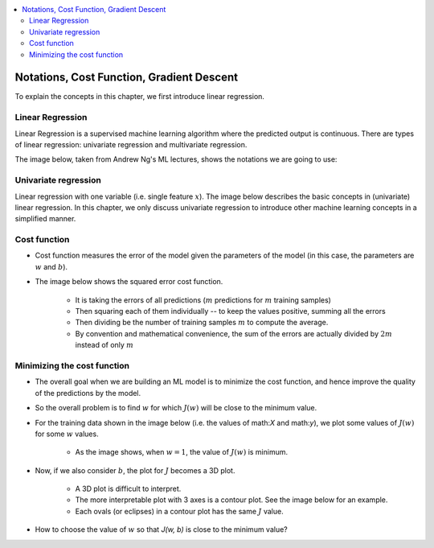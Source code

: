 .. _ml_basics:

.. contents::
    :local:
    :depth: 2

Notations, Cost Function, Gradient Descent
===================================================

To explain the concepts in this chapter, we first introduce linear regression.

Linear Regression
------------------

Linear Regression is a supervised machine learning algorithm where the predicted output is continuous. There are types of linear regression: univariate regression and multivariate regression.

The image below, taken from Andrew Ng's ML lectures, shows the notations we are going to use:

.. image:: images/ch1/ch1-notations.png
    :align: center


Univariate regression
----------------------

Linear regression with one variable (i.e. single feature :math:`x`).
The image below describes the basic concepts in (univariate) linear regression. In this chapter, we only discuss univariate regression to introduce other machine learning concepts in a simplified manner.

.. image:: images/ch1/univariate-linear-regression.png
    :align: center

Cost function
--------------

* Cost function measures the error of the model given the parameters of the model (in this case, the parameters are :math:`w` and :math:`b`).
* The image below shows the squared error cost function.

    * It is taking the errors of all predictions (:math:`m` predictions for :math:`m` training samples)
    * Then squaring each of them individually -- to keep the values positive, summing all the errors
    * Then dividing be the number of training samples :math:`m` to compute the average.
    * By convention and mathematical convenience, the sum of the errors are actually divided by :math:`2m` instead of only :math:`m`

.. image:: images/ch1/ch1-cost-function-MSE.png
    :align: center


Minimizing the cost function
----------------------------
* The overall goal when we are building an ML model is to minimize the cost function, and hence improve the quality of the predictions by the model.

.. image:: images/ch1/ch1-minimize-cost.png
    :align: center

* So the overall problem is to find :math:`w` for which :math:`J(w)` will be close to the minimum value.
* For the training data shown in the image below (i.e. the values of math:`X` and math:`y`), we plot some values of :math:`J(w)` for some :math:`w` values.

    * As the image shows, when :math:`w=1`, the value of :math:`J(w)` is minimum.

.. image:: images/ch1/ch1-cost-plot.png
    :align: center

* Now, if we also consider :math:`b`, the plot for :math:`J` becomes a 3D plot.

    * A 3D plot is difficult to interpret.
    * The more interpretable plot with 3 axes is a contour plot. See the image below for an example.
    * Each ovals (or eclipses) in a contour plot has the same :math:`J` value.

.. image:: images/ch1/ch1-contour-plot.png
    :align: center

* How to choose the value of :math:`w` so that `J(w, b)` is close to the minimum value?

